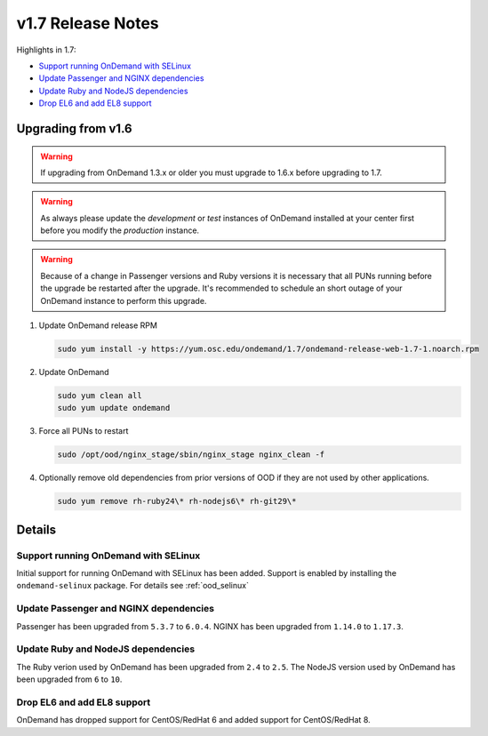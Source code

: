 .. _v1.7-release-notes:

v1.7 Release Notes
==================

Highlights in 1.7:

- `Support running OnDemand with SELinux`_
- `Update Passenger and NGINX dependencies`_
- `Update Ruby and NodeJS dependencies`_
- `Drop EL6 and add EL8 support`_

Upgrading from v1.6
-------------------

.. warning::

  If upgrading from OnDemand 1.3.x or older you must upgrade to 1.6.x before upgrading to 1.7.

.. warning::

  As always please update the *development* or *test* instances of OnDemand installed at your center first before you modify the *production* instance.

.. warning::

  Because of a change in Passenger versions and Ruby versions it is necessary that all PUNs running before the upgrade be restarted after the upgrade. It's recommended to schedule an short outage of your OnDemand instance to perform this upgrade.

#. Update OnDemand release RPM

   .. code-block:: sh

      sudo yum install -y https://yum.osc.edu/ondemand/1.7/ondemand-release-web-1.7-1.noarch.rpm

#. Update OnDemand

   .. code-block:: sh

       sudo yum clean all
       sudo yum update ondemand

#. Force all PUNs to restart

   .. code-block:: sh

       sudo /opt/ood/nginx_stage/sbin/nginx_stage nginx_clean -f

#. Optionally remove old dependencies from prior versions of OOD if they are not used by other applications.

   .. code-block:: sh

       sudo yum remove rh-ruby24\* rh-nodejs6\* rh-git29\*

Details
-------

Support running OnDemand with SELinux
.....................................

Initial support for running OnDemand with SELinux has been added. Support is enabled by installing the ``ondemand-selinux`` package. For details see :ref:`ood_selinux`


Update Passenger and NGINX dependencies
.......................................

Passenger has been upgraded from ``5.3.7`` to ``6.0.4``. NGINX has been upgraded from ``1.14.0`` to ``1.17.3``.


Update Ruby and NodeJS dependencies
...................................

The Ruby verion used by OnDemand has been upgraded from ``2.4`` to ``2.5``. The NodeJS version used by OnDemand has been upgraded from ``6`` to ``10``.

Drop EL6 and add EL8 support
............................

OnDemand has dropped support for CentOS/RedHat 6 and added support for CentOS/RedHat 8.
